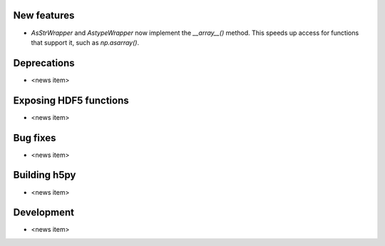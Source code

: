 New features
------------

* `AsStrWrapper` and `AstypeWrapper` now implement the `__array__()` method.
  This speeds up access for functions that support it, such as `np.asarray()`.

Deprecations
------------

* <news item>

Exposing HDF5 functions
-----------------------

* <news item>

Bug fixes
---------

* <news item>

Building h5py
-------------

* <news item>

Development
-----------

* <news item>
